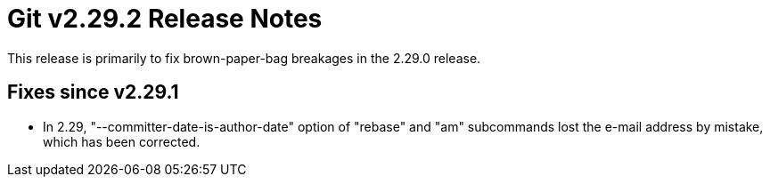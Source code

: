Git v2.29.2 Release Notes
=========================

This release is primarily to fix brown-paper-bag breakages in the
2.29.0 release.

Fixes since v2.29.1
-------------------

 * In 2.29, "--committer-date-is-author-date" option of "rebase" and
   "am" subcommands lost the e-mail address by mistake, which has been
   corrected.
